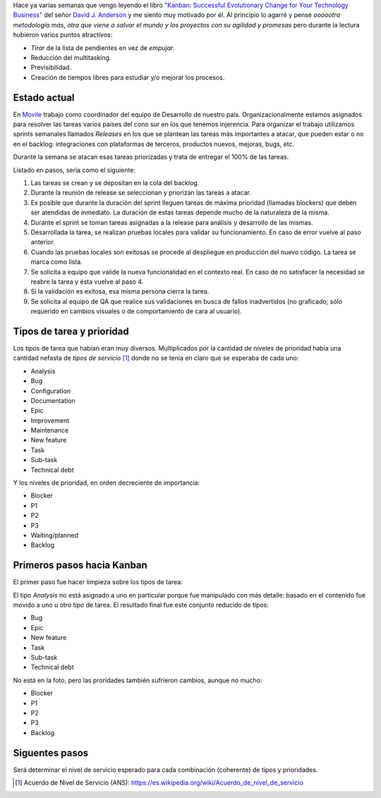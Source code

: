 .. title: Camino a Kanban I
.. slug: path-to-kanban-i
.. date: 2016-02-12 09:27:08 UTC-03:00
.. tags: management
.. category:
.. link: 
.. description: 
.. type: text

Hace ya varias semanas que vengo leyendo el libro |Kanban|_ del señor
|Anderson|_ y me siento muy motivado por él. Al principio lo agarré y pensé
*oooootra metodología más, otra que viene a salvar el mundo y los proyectos con
su agilidad y promesas* pero durante la lectura hubieron varios puntos
atractivos:

* *Tirar* de la lista de pendientes en vez de *empujar*.
* Reducción del multitasking.
* Previsibilidad.
* Creación de tiempos libres para estudiar y/o mejorar los procesos.

Estado actual
-------------

En Movile_ trabajo como coordinador del equipo de Desarrollo de nuestro país.
Organizacionalmente estamos asignados para resolver las tareas varios paises
del cono sur en los que tenemos injerencia. Para organizar el trabajo
utilizamos sprints semanales llamados *Releases* en los que se plantean las
tareas más importantes a atacar, que pueden estar o no en el backlog:
integraciones con plataformas de terceros, productos nuevos, mejoras, bugs,
etc.

Durante la semana se atacan esas tareas priorizadas y trata de entregar el 100%
de las tareas.

.. container::

   .. image:: /galleries/path-to-kanban-i/current-flow.jpg
      :class: img-responsive
      :alt: Flujo actual
      :align: center

Listado en pasos, sería como el siguiente:

1. Las tareas se crean y se depositan en la cola del backlog.
2. Durante la reunión de release se seleccionan y priorizan las tareas a atacar.
3. Es posible que durante la duración del sprint lleguen tareas de máxima
   prioridad (llamadas blockers) que deben ser atendidas de inmediato. La
   duración de estas tareas depende mucho de la naturaleza de la misma.
4. Durante el sprint se toman tareas asignadas a la release para análisis y
   desarrollo de las mismas.
5. Desarrollada la tarea, se realizan pruebas locales para validar su
   funcionamiento. En caso de error vuelve al paso anterior.
6. Cuando las pruebas locales son exitosas se procede al despliegue en
   producción del nuevo código. La tarea se marca como lista.
7. Se solicita a equipo que valide la nueva funcionalidad en el contexto real.
   En caso de no satisfacer la necesidad se reabre la tarea y ésta vuelve al
   paso 4.
8. Si la validación es exitosa, esa misma persona cierra la tarea.
9. Se solicita al equipo de QA que realice sus validaciones en busca de fallos
   inadvertidos (no graficado; sólo requerido en cambios visuales o de
   comportamiento de cara al usuario).

Tipos de tarea y prioridad
--------------------------

Los tipos de tarea que habían eran muy diversos. Multiplicados por la cantidad
de niveles de prioridad había una cantidad nefasta de *tipos de servicio* [1]_
donde no se tenía en claro qué se esperaba de cada uno:

* Analysis
* Bug
* Configuration
* Documentation
* Epic
* Improvement
* Maintenance
* New feature
* Task
* Sub-task
* Technical debt

Y los niveles de prioridad, en orden decreciente de importancia:

* Blocker
* P1
* P2
* P3
* Waiting/planned
* Backlog

Primeros pasos hacia Kanban
---------------------------

El primer paso fue hacer limpieza sobre los tipos de tarea:

.. container::

   .. image:: /galleries/path-to-kanban-i/issues.jpg
      :class: img-responsive
      :alt: Tipos de tareas y prioridades
      :align: center

El tipo *Analysis* no está asignado a uno en particular porque fue manipulado
con más detalle: basado en el contenido fue movido a uno u otro tipo de tarea.
El resultado final fue este conjunto reducido de tipos:

* Bug
* Epic
* New feature
* Task
* Sub-task
* Technical debt

No está en la foto, pero las proridades también sufrieron cambios, aunque no
mucho:

* Blocker
* P1
* P2
* P3
* Backlog

Siguentes pasos
---------------

Será determinar el nivel de servicio esperado para cada combinación (coherente)
de tipos y prioridades.

.. |kanban| replace:: "Kanban: Successful Evolutionary Change for Your Technology Business"
.. _Kanban: http://www.goodreads.com/book/show/8086552-kanban
.. |Anderson| replace:: David J. Anderson
.. _Anderson: http://www.goodreads.com/author/show/82481.David_J_Anderson
.. _Movile: https://www.movile.com/
.. [1] Acuerdo de Nivel de Servicio (ANS): https://es.wikipedia.org/wiki/Acuerdo_de_nivel_de_servicio
